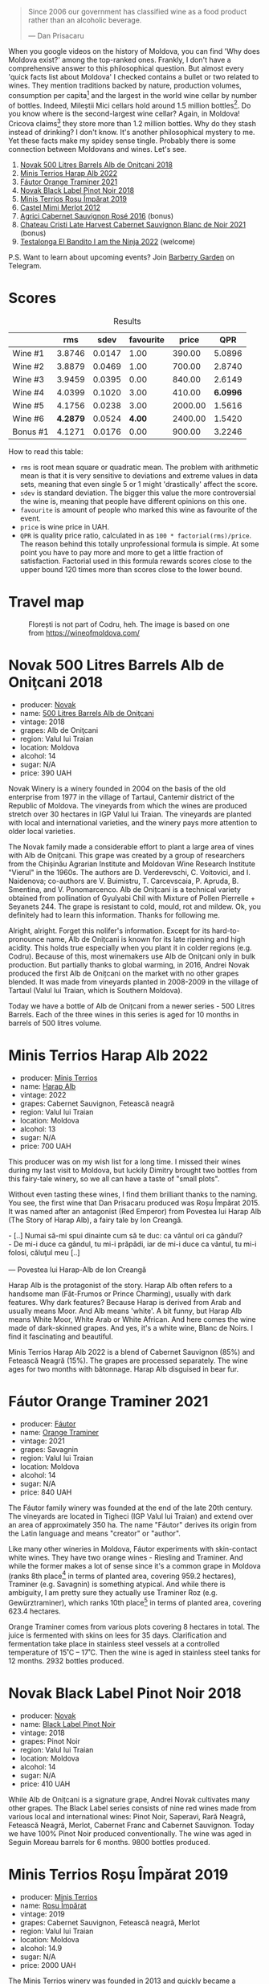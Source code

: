 [[file:/images/2023-07-18-moldova/2023-07-17-21-36-16-IMG-8539.webp]]

#+begin_quote
Since 2006 our government has classified wine as a food product rather than an alcoholic beverage.

--- Dan Prisacaru
#+end_quote

When you google videos on the history of Moldova, you can find 'Why does Moldova exist?' among the top-ranked ones. Frankly, I don't have a comprehensive answer to this philosophical question. But almost every 'quick facts list about Moldova' I checked contains a bullet or two related to wines. They mention traditions backed by nature, production volumes, consumption per capita[fn:1] and the largest in the world wine cellar by number of bottles. Indeed, Mileștii Mici cellars hold around 1.5 million bottles[fn:2]. Do you know where is the second-largest wine cellar? Again, in Moldova! Cricova claims[fn:3] they store more than 1.2 million bottles. Why do they stash instead of drinking?  I don't know. It's another philosophical mystery to me. Yet these facts make my spidey sense tingle. Probably there is some connection between Moldovans and wines. Let's see.

1. [[barberry:/wines/3b6a3a40-f466-4519-894d-f8a512f25935][Novak 500 Litres Barrels Alb de Oniţcani 2018]]
2. [[barberry:/wines/0827ed12-4ae5-4f83-9264-537a12858a38][Minis Terrios Harap Alb 2022]]
3. [[barberry:/wines/37732215-488c-4657-bf83-5a03a1176092][Fáutor Orange Traminer 2021]]
4. [[barberry:/wines/5a3bf0fa-8865-4367-98e7-cf570c161410][Novak Black Label Pinot Noir 2018]]
5. [[barberry:/wines/2ea9728e-961a-40b9-8ad8-99272620afa8][Minis Terrios Roșu Împărat 2019]]
6. [[barberry:/wines/94132444-81c0-451c-adea-f021cc1e68da][Castel Mimi Merlot 2012]]
7. [[barberry:/wines/63a678a7-6ca6-4c68-9f90-890f3e5c878c][Agrici Cabernet Sauvignon Rosé 2016]] (bonus)
8. [[barberry:/wines/b3fb97d5-139e-4ac7-affb-e2eeb46db355][Chateau Cristi Late Harvest Cabernet Sauvignon Blanc de Noir 2021]] (bonus)
9. [[barberry:/wines/8f825abb-5543-40ac-a42d-44fd1edf1a7d][Testalonga El Bandito I am the Ninja 2022]] (welcome)

P.S. Want to learn about upcoming events? Join [[https://t.me/barberrygarden][Barberry Garden]] on Telegram.

* Scores
:PROPERTIES:
:ID:                     b2199186-bd25-41c8-b07e-b73d8cc8c4ab
:END:

#+attr_html: :class tasting-scores :rules groups :cellspacing 0 :cellpadding 6
#+caption: Results
#+results: summary
|          |      rms |   sdev | favourite |   price |      QPR |
|----------+----------+--------+-----------+---------+----------|
| Wine #1  |   3.8746 | 0.0147 |      1.00 |  390.00 |   5.0896 |
| Wine #2  |   3.8879 | 0.0469 |      1.00 |  700.00 |   2.8740 |
| Wine #3  |   3.9459 | 0.0395 |      0.00 |  840.00 |   2.6149 |
| Wine #4  |   4.0399 | 0.1020 |      3.00 |  410.00 | *6.0996* |
| Wine #5  |   4.1756 | 0.0238 |      3.00 | 2000.00 |   1.5616 |
| Wine #6  | *4.2879* | 0.0524 |    *4.00* | 2400.00 |   1.5420 |
| Bonus #1 |   4.1271 | 0.0176 |      0.00 |  900.00 |   3.2246 |

How to read this table:

- =rms= is root mean square or quadratic mean. The problem with arithmetic mean is that it is very sensitive to deviations and extreme values in data sets, meaning that even single 5 or 1 might 'drastically' affect the score.
- =sdev= is standard deviation. The bigger this value the more controversial the wine is, meaning that people have different opinions on this one.
- =favourite= is amount of people who marked this wine as favourite of the event.
- =price= is wine price in UAH.
- =QPR= is quality price ratio, calculated in as =100 * factorial(rms)/price=. The reason behind this totally unprofessional formula is simple. At some point you have to pay more and more to get a little fraction of satisfaction. Factorial used in this formula rewards scores close to the upper bound 120 times more than scores close to the lower bound.

* Travel map
:PROPERTIES:
:ID:                     e61b50b4-06b2-4c77-9e25-936450ed23d8
:END:

#+caption: Florești is not part of Codru, heh. The image is based on one from https://wineofmoldova.com/
[[file:/images/2023-07-18-moldova/2023-07-18-09-35-57-moldova-wineries-marked.webp]]

* Novak 500 Litres Barrels Alb de Oniţcani 2018
:PROPERTIES:
:ID:                     fc7e9d0d-d753-4f78-998f-47001e9c6148
:END:

#+attr_html: :class bottle-right
[[file:/images/2023-07-18-moldova/2023-07-17-21-32-45-IMG-8520.webp]]

- producer: [[barberry:/producers/632239c5-ab6a-427b-b119-861515f4ff23][Novak]]
- name: [[barberry:/wines/3b6a3a40-f466-4519-894d-f8a512f25935][500 Litres Barrels Alb de Oniţcani]]
- vintage: 2018
- grapes: Alb de Oniţcani
- region: Valul lui Traian
- location: Moldova
- alcohol: 14
- sugar: N/A
- price: 390 UAH

Novak Winery is a winery founded in 2004 on the basis of the old enterprise from 1977 in the village of Tartaul, Cantemir district of the Republic of Moldova. The vineyards from which the wines are produced stretch over 30 hectares in IGP Valul lui Traian. The vineyards are planted with local and international varieties, and the winery pays more attention to older local varieties.

The Novak family made a considerable effort to plant a large area of vines with Alb de Onițcani. This grape was created by a group of researchers from the Chișinău Agrarian Institute and Moldovan Wine Research Institute "Vierul" in the 1960s. The authors are D. Verderevschi, C. Voitovici, and I. Naidenova; co-authors are V. Buimistru, T. Carcevscaia, P. Apruda, B. Smentina, and V. Ponomarcenco. Alb de Onițcani is a technical variety obtained from pollination of Gyulyabi Chil with Mixture of Pollen Pierrelle + Seyanets 244. The grape is resistant to cold, mould, rot and mildew. Ok, you definitely had to learn this information. Thanks for following me.

Alright, alright. Forget this nolifer's information. Except for its hard-to-pronounce name, Alb de Onițcani is known for its late ripening and high acidity. This holds true especially when you plant it in colder regions (e.g. Codru). Because of this, most winemakers use Alb de Onițcani only in bulk production. But partially thanks to global warming, in 2016, Andrei Novak produced the first Alb de Onițcani on the market with no other grapes blended. It was made from vineyards planted in 2008-2009 in the village of Tartaul (Valul lui Traian, which is Southern Moldova).

Today we have a bottle of Alb de Onițcani from a newer series - 500 Litres Barrels. Each of the three wines in this series is aged for 10 months in barrels of 500 litres volume.

* Minis Terrios Harap Alb 2022
:PROPERTIES:
:ID:                     7556ea74-cd70-4049-b7ee-d92821e6c1af
:END:

#+attr_html: :class bottle-right
[[file:/images/2023-07-18-moldova/2023-07-17-21-33-10-IMG-8517.webp]]

- producer: [[barberry:/producers/8477c0c0-1756-463b-b302-717afcfa5490][Minis Terrios]]
- name: [[barberry:/wines/0827ed12-4ae5-4f83-9264-537a12858a38][Harap Alb]]
- vintage: 2022
- grapes: Cabernet Sauvignon, Fetească neagră
- region: Valul lui Traian
- location: Moldova
- alcohol: 13
- sugar: N/A
- price: 700 UAH

This producer was on my wish list for a long time. I missed their wines during my last visit to Moldova, but luckily Dimitry brought two bottles from this fairy-tale winery, so we all can have a taste of "small plots".

Without even tasting these wines, I find them brilliant thanks to the naming. You see, the first wine that Dan Prisacaru produced was Roșu Împărat 2015. It was named after an antagonist (Red Emperor) from Povestea lui Harap Alb (The Story of Harap Alb), a fairy tale by Ion Creangă.

#+begin_verse
- [..] Numai să-mi spui dinainte cum să te duc: ca vântul ori ca gândul?
- De mi-i duce ca gândul, tu mi-i prăpădi, iar de mi-i duce ca vântul, tu mi-i folosi, căluţul meu [..]

--- Povestea lui Harap-Alb de Ion Creangă
#+end_verse

Harap Alb is the protagonist of the story. Harap Alb often refers to a handsome man (Făt-Frumos or Prince Charming), usually with dark features. Why dark features? Because Harap is derived from Arab and usually means Moor. And Alb means 'white'. A bit funny, but Harap Alb means White Moor, White Arab or White African. And here comes the wine made of dark-skinned grapes. And yes, it's a white wine, Blanc de Noirs. I find it fascinating and beautiful.

Minis Terrios Harap Alb 2022 is a blend of Cabernet Sauvignon (85%) and Fetească Neagră (15%). The grapes are processed separately. The wine ages for two months with bâtonnage. Harap Alb disguised in bear fur.

* Fáutor Orange Traminer 2021
:PROPERTIES:
:ID:                     61c09e16-847a-487f-a949-1c45d6e3358c
:END:

#+attr_html: :class bottle-right
[[file:/images/2023-07-18-moldova/2023-07-17-21-33-28-IMG-8511.webp]]

- producer: [[barberry:/producers/5e55dc30-88aa-4f2f-966c-b3688eb42694][Fáutor]]
- name: [[barberry:/wines/37732215-488c-4657-bf83-5a03a1176092][Orange Traminer]]
- vintage: 2021
- grapes: Savagnin
- region: Valul lui Traian
- location: Moldova
- alcohol: 14
- sugar: N/A
- price: 840 UAH

The Fáutor family winery was founded at the end of the late 20th century. The vineyards are located in Tigheci (IGP Valul lui Traian) and extend over an area of approximately 350 ha. The name "Fáutor" derives its origin from the Latin language and means "creator" or "author".

Like many other wineries in Moldova, Fáutor experiments with skin-contact white wines. They have two orange wines - Riesling and Traminer. And while the former makes a lot of sense since it's a common grape in Moldova (ranks 8th place[fn:4] in terms of planted area, covering 959.2 hectares), Traminer (e.g. Savagnin) is something atypical. And while there is ambiguity, I am pretty sure they actually use Traminer Roz (e.g. Gewürztraminer), which ranks 10th place[fn:4] in terms of planted area, covering 623.4 hectares.

Orange Traminer comes from various plots covering 8 hectares in total. The juice is fermented with skins on lees for 35 days. Clarification and fermentation take place in stainless steel vessels at a controlled temperature of 15˚C – 17˚C. Then the wine is aged in stainless steel tanks for 12 months. 2932 bottles produced.

* Novak Black Label Pinot Noir 2018
:PROPERTIES:
:ID:                     46730347-4ff2-4770-980c-856a82ed9280
:END:

#+attr_html: :class bottle-right
[[file:/images/2023-07-18-moldova/2023-07-17-21-34-04-IMG-8523.webp]]

- producer: [[barberry:/producers/632239c5-ab6a-427b-b119-861515f4ff23][Novak]]
- name: [[barberry:/wines/5a3bf0fa-8865-4367-98e7-cf570c161410][Black Label Pinot Noir]]
- vintage: 2018
- grapes: Pinot Noir
- region: Valul lui Traian
- location: Moldova
- alcohol: 14
- sugar: N/A
- price: 410 UAH

While Alb de Onițcani is a signature grape, Andrei Novak cultivates many other grapes. The Black Label series consists of nine red wines made from various local and international wines: Pinot Noir, Saperavi, Rară Neagră, Fetească Neagră, Merlot, Cabernet Franc and Cabernet Sauvignon. Today we have 100% Pinot Noir produced conventionally. The wine was aged in Seguin Moreau barrels for 6 months. 9800 bottles produced.

* Minis Terrios Roșu Împărat 2019
:PROPERTIES:
:ID:                     810f649f-d069-40d4-ab9c-3975c80e2867
:END:

#+attr_html: :class bottle-right
[[file:/images/2023-07-18-moldova/2023-07-17-21-34-19-IMG-8513.webp]]

- producer: [[barberry:/producers/8477c0c0-1756-463b-b302-717afcfa5490][Minis Terrios]]
- name: [[barberry:/wines/2ea9728e-961a-40b9-8ad8-99272620afa8][Roșu Împărat]]
- vintage: 2019
- grapes: Cabernet Sauvignon, Fetească neagră, Merlot
- region: Valul lui Traian
- location: Moldova
- alcohol: 14.9
- sugar: N/A
- price: 2000 UAH

The Minis Terrios winery was founded in 2013 and quickly became a functional winery thanks to the founders' hard work and enthusiasm. The Merlot Minis Terrios 2013 was the first wine produced and was warmly received by Moldovan consumers. The grapes used in the production of the wine are grown on the winery's own plantations located in Haragîș village, Cantemir district (IGP Valul lui Traian).

One of the first wines released by Dan Prisacaru was Roșu Împărat 2015. It is named after the tyrannical emperor from the Story of Harap Alb. Events of the story lead Harap Alb (the protagonist) to the quest of capturing the Red Emperor's daughter. After passing multiple tests (of course, with help from his fellow companions), Harap Alb seizes the princess and eventually falls in love with her. If you are curious to learn more, I urge you to read this short bedtime story.

What I find intriguing is that the first release of this wine was based on Fetească Neagră, Rară Neagră and Cabernet Sauvignon. The stock quickly run out as it was a successful release. Although the world didn't see the next vintage as Dan didn't have Fetească Neagră. In 2017, he replaced the "moody" Rară Neagră with Merlot. The blend used in 2019 is roughly 50/25/25 of Fetească Neagră, Merlot and Cabernet Sauvignon. It is aged in French oak barrels for 15 months. The result? Marvellous.

* Castel Mimi Merlot 2012
:PROPERTIES:
:ID:                     713c0e7a-b392-45c3-a106-d5ab7a452b82
:END:

#+attr_html: :class bottle-right
[[file:/images/2023-07-18-moldova/2023-07-17-21-34-45-IMG-8528.webp]]

- producer: [[barberry:/producers/88990862-de17-44ba-8f90-2ebf5d2b2d00][Castel Mimi]]
- name: [[barberry:/wines/94132444-81c0-451c-adea-f021cc1e68da][Merlot]]
- vintage: 2012
- grapes: Merlot
- appellation: Codru
- location: Moldova
- alcohol: 14.5
- sugar: 0
- price: 2400 UAH

Castel Mimi is the winery most Ukrainians should be familiar with. After all, this was the place for European Political Community Summit on June 1, 2023. Not sure if Volodymyr Zelenskyy tasted any of these wines during that visit, but the place is beautifully breathtaking.

Castel Mimi is one of the most visited tourist sites in Moldova. People come to enjoy the scenery, to taste delicious wines and gorgeous local food. Quire relaxing, I must say.

#+caption: Photo from https://www.castelmimi.md/
[[file:/images/2023-07-18-moldova/2023-07-18-15-41-52-2-Top-Moldovan-winery-with-tours-hotel-restaurant-and-event-venues-scaled.webp]]

The winery was founded in 1893 by Constantin Mimi in Bulboaca village (IGP Codru). It is considered one of the most modern wineries of the Republic of Moldova, given its state-of-the-art equipment used for grape processing, must fermentation, wine storage and bottling, able to highlight the specific character of the Codru wine area. The winery has the largest number of barrels in the Republic of Moldova, over 1000 barrels, mostly, French oak used in the maturation process. Which is more than apparent in the wine we are tasting today.

The Reserve Collection represents the highest level of wine-making perfection achieved by Castel Mimi. At least, this is how they present two wines made from the best yields of 2012 - Merlot and Cabernet Sauvignon. Both have been matured in French oak barrels for 36 months, and aged in bottles for a total of 4 years before release. It is worth mentioning that 2012 was the only release in this series. And today we

* Agrici Cabernet Sauvignon Rosé 2016
:PROPERTIES:
:ID:                     d248bace-d59b-47aa-89d9-cef9b02291e5
:END:

#+attr_html: :class bottle-right
[[file:/images/2023-07-18-moldova/2023-07-17-21-33-48-IMG-8526.webp]]

- producer: [[barberry:/producers/9a57bc0c-df91-4eed-810d-743bb159c8dd][Agrici]]
- name: [[barberry:/wines/63a678a7-6ca6-4c68-9f90-890f3e5c878c][Cabernet Sauvignon Rosé]]
- vintage: 2016
- grapes: Cabernet Sauvignon
- region: Codru
- location: Moldova
- alcohol: 12
- sugar: N/A
- price: 900 UAH

Unlike other wineries presented today, I haven't tasted nor heard about Agrici before Dimitry brought me a bottle of this rosé. And it's interesting because the winery operates on the famous Mileştii Mici winery. Aye, the one that holds the record of the largest wine cellar in the world by number of bottles.

The history of the winery is a bit confusing to follow. As far as I understand, the winery was founded in 1958 by the state factory "Moldova". And The State Enterprise Quality Wines Industrial Complex "Mileștii Mici" was created eleven years later. But officially, the winery named Mileștii Mici was created in 1997. And the first range of bottled wines under the agrici.wine brand name was launched during the 2017 edition of the wine festival – Spring Waltz Opening. Honestly, I don't fully understand the connection between today's Mileștii Mici and Agrici Wine. So let's jump straight to the wine.

* Chateau Cristi Late Harvest Cabernet Sauvignon Blanc de Noir 2021
:PROPERTIES:
:ID:                     e79337fd-bc49-4d3a-bd9d-39d430d2a935
:END:

#+attr_html: :class bottle-right
[[file:/images/2023-07-18-moldova/2023-07-17-21-34-57-IMG-8515.webp]]

- producer: [[barberry:/producers/2bed61a3-c513-47a6-baed-7431e42d991f][Chateau Cristi]]
- name: [[barberry:/wines/b3fb97d5-139e-4ac7-affb-e2eeb46db355][Late Harvest Cabernet Sauvignon Blanc de Noir]]
- vintage: 2021
- grapes: Cabernet Sauvignon
- region: Valul lui Traian
- location: Moldova
- alcohol: 9.5
- sugar: N/A
- price: 880 UAH

* Resources
:PROPERTIES:
:ID:                     c393aadf-6f1b-4c6a-888c-73af67bafce2
:END:

1. [[https://www.octopusbooks.co.uk/imprint/octopus/mitchell-beazley/page/octopus-books/worldatlasofwine/][Robinson, Jancis, and Hugh Johnson. The World Atlas of Wine 8th Edition. Illustrated, Mitchell Beazley, 2019.]]
2. [[https://www.povesti-pentru-copii.com/ion-creanga/povestea-lui-harap-alb.html][Povestea lui Harap-Alb de Ion Creangă]]
3. [[https://www.vivc.de/index.php?r=passport/view&id=14020][Alb de Onițcani Passport data]]
4. [[https://wineofmoldova.com/][Wine of Moldova]]
5. [[https://www.castelmimi.md/][Castel Mimi]]
6. [[https://vincuvin.shop][Vin cu Vin]]
7. [[https://agrici.wine/][Agrici Wine]]
8. [[https://wine-and-spirits.md/en/minis-terrios-fairytale-wines-by-dan-prisacaru/]["Minis Terrios": fairytale wines by Dan Prisacaru by Anghelina Taran]]
9. [[https://www.smh.com.au/traveller/inspiration/moldova-things-to-do-europes-new-fine-wines-come-from-an-unexpected-place-20190320-h1cld0.html][Moldova things to do: Europe's new fine wines come from an unexpected place by Kerry van der Jagt]]

[fn:1] https://www.guinnessworldrecords.com/world-records/78287-largest-alcohol-consumption-per-capita
[fn:2] https://www.guinnessworldrecords.com/world-records/largest-wine-cellar-by-number-of-bottles
[fn:3] https://magazine.winerist.com/ask-winerist/where-in-the-world-is-the-largest-wine-cellar
[fn:4] https://wineofmoldova.com/en/international-grape-varieties-in-moldova/

* Raw scores
:PROPERTIES:
:ID:                     83715563-9d5c-4596-ba08-17f1c1a9e0e4
:END:

#+attr_html: :class tasting-scores
#+caption: Scores
#+results: scores
|              | Wine #1 | Wine #2 | Wine #3 | Wine #4 | Wine #5 | Wine #6 | Bonus #1 |
|--------------+---------+---------+---------+---------+---------+---------+----------|
| Ivan M       |    3.90 |    3.70 |    4.10 |    3.70 |  *4.20* |    4.30 |     4.20 |
| Julie B      |    3.70 |    3.90 |    3.80 |    3.90 |    4.00 |  *4.20* |     4.10 |
| Dmytro D     |    4.00 |    4.10 |    4.20 |    4.20 |  *4.40* |  *4.50* |     4.30 |
| Ivietta K    |    4.00 |    4.10 |    3.80 |  *4.40* |    4.30 |    4.40 |     4.10 |
| Artem O      |    3.90 |  *4.20* |    4.20 |    3.80 |    4.00 |    4.00 |        - |
| Anna Kh      |    4.10 |    3.40 |    4.10 |  *4.60* |    4.40 |    4.40 |     4.15 |
| Rostyslav Ya |    3.80 |    3.70 |    3.60 |  *4.40* |    4.20 |    4.40 |     4.20 |
| Mariia S     |    3.80 |    3.90 |    3.65 |    3.60 |    4.10 |  *4.30* |     4.10 |
| Oleksandr R  |  *3.90* |    3.80 |    4.00 |    4.10 |    3.90 |    3.70 |     4.30 |
| Dimitry G    |    3.70 |    4.00 |    4.00 |    3.90 |    4.20 |  *4.50* |     3.90 |
| Boris B      |    3.80 |    3.90 |    3.90 |    3.70 |  *4.20* |    4.40 |     3.90 |


